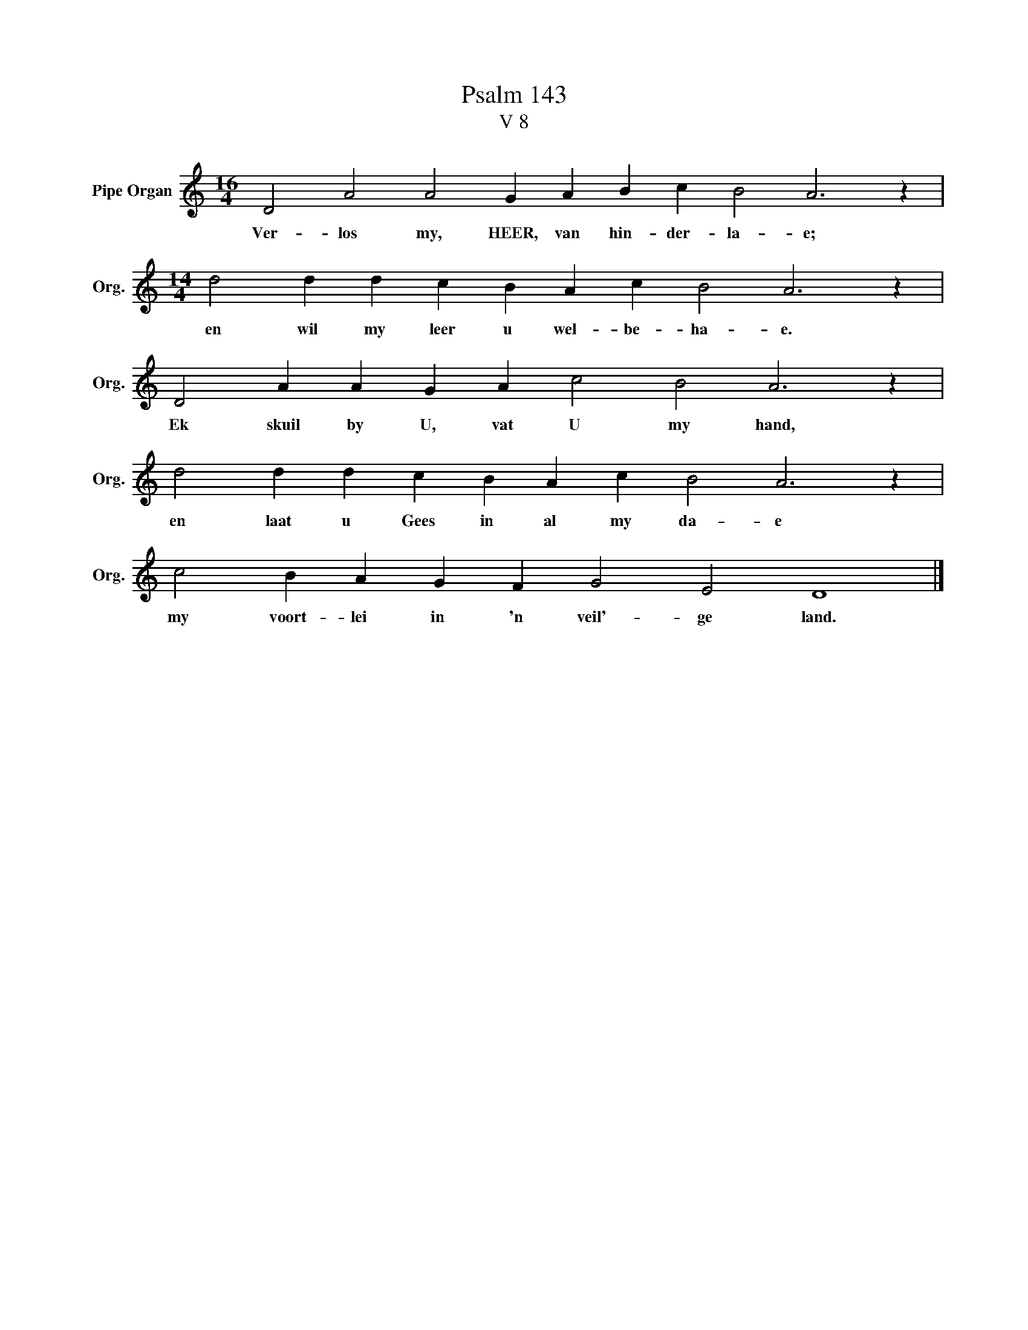 X:1
T:Psalm 143
T:V 8
L:1/4
M:16/4
I:linebreak $
K:C
V:1 treble nm="Pipe Organ" snm="Org."
V:1
 D2 A2 A2 G A B c B2 A3 z |$[M:14/4] d2 d d c B A c B2 A3 z |$ D2 A A G A c2 B2 A3 z |$ %3
w: Ver- los my, HEER, van hin- der- la- e;|en wil my leer u wel- be- ha- e.|Ek skuil by U, vat U my hand,|
 d2 d d c B A c B2 A3 z |$ c2 B A G F G2 E2 D4 |] %5
w: en laat u Gees in al my da- e|my voort- lei in 'n veil'- ge land.|

